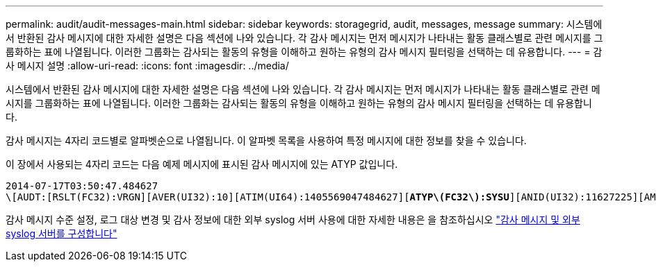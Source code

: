 ---
permalink: audit/audit-messages-main.html 
sidebar: sidebar 
keywords: storagegrid, audit, messages, message 
summary: 시스템에서 반환된 감사 메시지에 대한 자세한 설명은 다음 섹션에 나와 있습니다. 각 감사 메시지는 먼저 메시지가 나타내는 활동 클래스별로 관련 메시지를 그룹화하는 표에 나열됩니다. 이러한 그룹화는 감사되는 활동의 유형을 이해하고 원하는 유형의 감사 메시지 필터링을 선택하는 데 유용합니다. 
---
= 감사 메시지 설명
:allow-uri-read: 
:icons: font
:imagesdir: ../media/


[role="lead"]
시스템에서 반환된 감사 메시지에 대한 자세한 설명은 다음 섹션에 나와 있습니다. 각 감사 메시지는 먼저 메시지가 나타내는 활동 클래스별로 관련 메시지를 그룹화하는 표에 나열됩니다. 이러한 그룹화는 감사되는 활동의 유형을 이해하고 원하는 유형의 감사 메시지 필터링을 선택하는 데 유용합니다.

감사 메시지는 4자리 코드별로 알파벳순으로 나열됩니다. 이 알파벳 목록을 사용하여 특정 메시지에 대한 정보를 찾을 수 있습니다.

이 장에서 사용되는 4자리 코드는 다음 예제 메시지에 표시된 감사 메시지에 있는 ATYP 값입니다.

[listing, subs="specialcharacters,quotes"]
----
2014-07-17T03:50:47.484627
\[AUDT:[RSLT(FC32):VRGN][AVER(UI32):10][ATIM(UI64):1405569047484627][*ATYP\(FC32\):SYSU*][ANID(UI32):11627225][AMID(FC32):ARNI][ATID(UI64):9445736326500603516]]
----
감사 메시지 수준 설정, 로그 대상 변경 및 감사 정보에 대한 외부 syslog 서버 사용에 대한 자세한 내용은 을 참조하십시오 link:../monitor/configure-audit-messages.html["감사 메시지 및 외부 syslog 서버를 구성합니다"]
